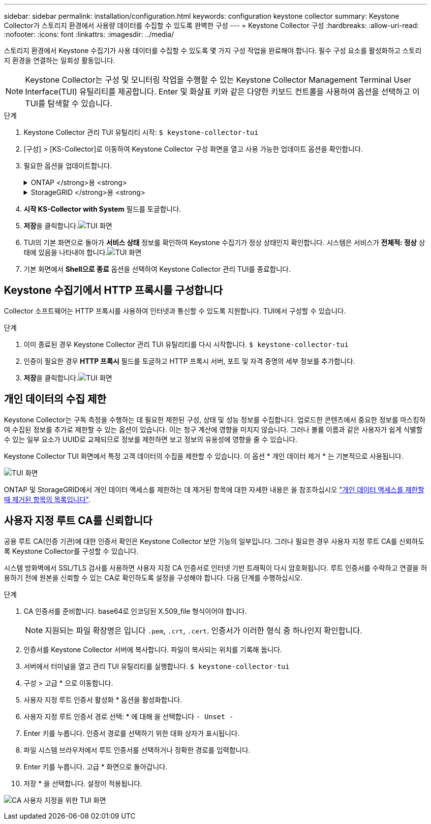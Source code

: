 ---
sidebar: sidebar 
permalink: installation/configuration.html 
keywords: configuration keystone collector 
summary: Keystone Collector가 스토리지 환경에서 사용량 데이터를 수집할 수 있도록 완벽한 구성 
---
= Keystone Collector 구성
:hardbreaks:
:allow-uri-read: 
:nofooter: 
:icons: font
:linkattrs: 
:imagesdir: ../media/


[role="lead"]
스토리지 환경에서 Keystone 수집기가 사용 데이터를 수집할 수 있도록 몇 가지 구성 작업을 완료해야 합니다. 필수 구성 요소를 활성화하고 스토리지 환경을 연결하는 일회성 활동입니다.


NOTE: Keystone Collector는 구성 및 모니터링 작업을 수행할 수 있는 Keystone Collector Management Terminal User Interface(TUI) 유틸리티를 제공합니다. Enter 및 화살표 키와 같은 다양한 키보드 컨트롤을 사용하여 옵션을 선택하고 이 TUI를 탐색할 수 있습니다.

.단계
. Keystone Collector 관리 TUI 유틸리티 시작:
`$ keystone-collector-tui`
. [구성] > [KS-Collector]로 이동하여 Keystone Collector 구성 화면을 열고 사용 가능한 업데이트 옵션을 확인합니다.
. 필요한 옵션을 업데이트합니다.
+
.ONTAP </strong>용 <strong>
[%collapsible]
====
** * ONTAP 사용량 수집 *: 이 옵션을 사용하면 ONTAP에 대한 사용 데이터를 수집할 수 있습니다. Active IQ Unified Manager(Unified Manager) 서버 및 서비스 계정의 세부 정보를 추가합니다.
** * ONTAP 성능 데이터 수집 *: 이 옵션을 사용하면 ONTAP에 대한 성능 데이터를 수집할 수 있습니다. 이 기능은 기본적으로 비활성화되어 있습니다. SLA를 위해 사용자 환경에서 성능 모니터링이 필요한 경우 이 옵션을 활성화하십시오. Unified Manager 데이터베이스 사용자 계정 세부 정보를 제공합니다. 데이터베이스 사용자를 만드는 방법에 대한 자세한 내용은 을 참조하십시오 link:../installation/addl-req.html["Unified Manager 사용자 생성"].
** * 개인 데이터 제거 *: 이 옵션은 고객의 특정 개인 데이터를 제거하며 기본적으로 활성화됩니다. 이 옵션이 활성화된 경우 메트릭에서 제외되는 데이터에 대한 자세한 내용은 을 참조하십시오 link:../installation/configuration.html#limit-collection-of-private-data["개인 데이터의 수집 제한"].


====
+
.StorageGRID </strong>용 <strong>
[%collapsible]
====
** * Collect StorageGRID usage *: 이 옵션을 사용하면 노드 사용 세부 정보를 수집할 수 있습니다. StorageGRID 노드 주소 및 사용자 세부 정보를 추가합니다.
** * 개인 데이터 제거 *: 이 옵션은 고객의 특정 개인 데이터를 제거하며 기본적으로 활성화됩니다. 이 옵션이 활성화된 경우 메트릭에서 제외되는 데이터에 대한 자세한 내용은 을 참조하십시오 link:../installation/configuration.html#limit-collection-of-private-data["개인 데이터의 수집 제한"].


====
. ** 시작 KS-Collector with System** 필드를 토글합니다.
. ** 저장**을 클릭합니다.image:tui-1.png["TUI 화면"]
. TUI의 기본 화면으로 돌아가 ** 서비스 상태** 정보를 확인하여 Keystone 수집기가 정상 상태인지 확인합니다. 시스템은 서비스가 ** 전체적: 정상** 상태에 있음을 나타내야 합니다.image:tui-2.png["TUI 화면"]
. 기본 화면에서 ** Shell으로 종료** 옵션을 선택하여 Keystone Collector 관리 TUI를 종료합니다.




== Keystone 수집기에서 HTTP 프록시를 구성합니다

Collector 소프트웨어는 HTTP 프록시를 사용하여 인터넷과 통신할 수 있도록 지원합니다. TUI에서 구성할 수 있습니다.

.단계
. 이미 종료된 경우 Keystone Collector 관리 TUI 유틸리티를 다시 시작합니다.
`$ keystone-collector-tui`
. 인증이 필요한 경우** HTTP 프록시** 필드를 토글하고 HTTP 프록시 서버, 포트 및 자격 증명의 세부 정보를 추가합니다.
. ** 저장**을 클릭합니다.image:tui-3.png["TUI 화면"]




== 개인 데이터의 수집 제한

Keystone Collector는 구독 측정을 수행하는 데 필요한 제한된 구성, 상태 및 성능 정보를 수집합니다. 업로드한 콘텐츠에서 중요한 정보를 마스킹하여 수집된 정보를 추가로 제한할 수 있는 옵션이 있습니다. 이는 청구 계산에 영향을 미치지 않습니다. 그러나 볼륨 이름과 같은 사용자가 쉽게 식별할 수 있는 일부 요소가 UUID로 교체되므로 정보를 제한하면 보고 정보의 유용성에 영향을 줄 수 있습니다.

Keystone Collector TUI 화면에서 특정 고객 데이터의 수집을 제한할 수 있습니다. 이 옵션 * 개인 데이터 제거 * 는 기본적으로 사용됩니다.

image:tui-4.png["TUI 화면"]

ONTAP 및 StorageGRID에서 개인 데이터 액세스를 제한하는 데 제거된 항목에 대한 자세한 내용은 을 참조하십시오 link:../installation/data-collection.html["개인 데이터 액세스를 제한할 때 제거된 항목의 목록입니다"].



== 사용자 지정 루트 CA를 신뢰합니다

공용 루트 CA(인증 기관)에 대한 인증서 확인은 Keystone Collector 보안 기능의 일부입니다. 그러나 필요한 경우 사용자 지정 루트 CA를 신뢰하도록 Keystone Collector를 구성할 수 있습니다.

시스템 방화벽에서 SSL/TLS 검사를 사용하면 사용자 지정 CA 인증서로 인터넷 기반 트래픽이 다시 암호화됩니다. 루트 인증서를 수락하고 연결을 허용하기 전에 원본을 신뢰할 수 있는 CA로 확인하도록 설정을 구성해야 합니다. 다음 단계를 수행하십시오.

.단계
. CA 인증서를 준비합니다. base64로 인코딩된 X.509_file 형식이어야 합니다.
+

NOTE: 지원되는 파일 확장명은 입니다 `.pem`, `.crt`, `.cert`. 인증서가 이러한 형식 중 하나인지 확인합니다.

. 인증서를 Keystone Collector 서버에 복사합니다. 파일이 복사되는 위치를 기록해 둡니다.
. 서버에서 터미널을 열고 관리 TUI 유틸리티를 실행합니다.
`$ keystone-collector-tui`
. 구성 > 고급 * 으로 이동합니다.
. 사용자 지정 루트 인증서 활성화 * 옵션을 활성화합니다.
. 사용자 지정 루트 인증서 경로 선택: * 에 대해 을 선택합니다 `- Unset -`
. Enter 키를 누릅니다. 인증서 경로를 선택하기 위한 대화 상자가 표시됩니다.
. 파일 시스템 브라우저에서 루트 인증서를 선택하거나 정확한 경로를 입력합니다.
. Enter 키를 누릅니다. 고급 * 화면으로 돌아갑니다.
. 저장 * 을 선택합니다. 설정이 적용됩니다.


image:kc-custom-ca.png["CA 사용자 지정을 위한 TUI 화면"]
